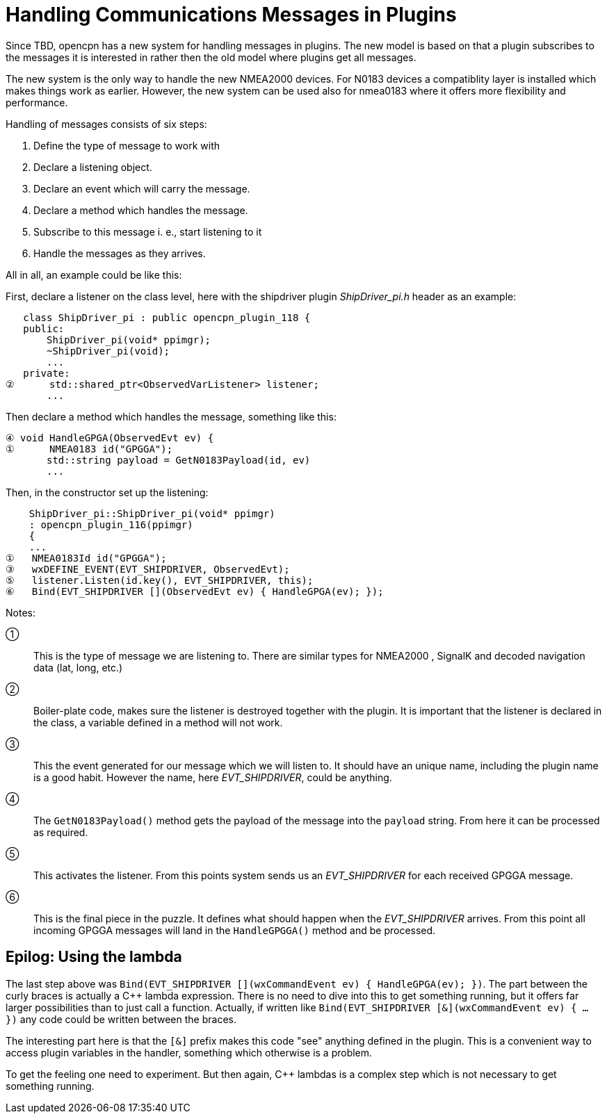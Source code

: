 # Handling Communications Messages in Plugins

Since TBD, opencpn has a new system for handling messages in plugins. The new
model is based on that a plugin subscribes to the messages it is interested
in rather then the old model where plugins get all messages.

The new system is the only way to handle the new NMEA2000 devices. For N0183
devices a compatiblity layer is installed which makes things work as earlier.
However, the new system can be used also for nmea0183 where it offers more
flexibility and performance.

Handling of messages consists of six steps:

1. Define the type of message to work with
2. Declare a listening object.
3. Declare an event which will carry the message.
4. Declare a method which handles the message.
5. Subscribe to this message i. e., start listening to it
6. Handle the messages as they arrives.


All in all, an example could be like this:

First, declare a listener on the class level, here with the shipdriver
plugin _ShipDriver_pi.h_ header as an example:

        class ShipDriver_pi : public opencpn_plugin_118 {
        public:
            ShipDriver_pi(void* ppimgr);
            ~ShipDriver_pi(void);
            ...
        private:
     ②      std::shared_ptr<ObservedVarListener> listener;
            ...

Then declare a method which handles the message, something like this:

     ④ void HandleGPGA(ObservedEvt ev) {
     ①      NMEA0183 id("GPGGA");
            std::string payload = GetN0183Payload(id, ev)
            ...

Then, in the constructor set up the listening:

         ShipDriver_pi::ShipDriver_pi(void* ppimgr)
         : opencpn_plugin_116(ppimgr)
         {
         ...
     ①   NMEA0183Id id("GPGGA");
     ③   wxDEFINE_EVENT(EVT_SHIPDRIVER, ObservedEvt);
     ⑤   listener.Listen(id.key(), EVT_SHIPDRIVER, this);
     ⑥   Bind(EVT_SHIPDRIVER [](ObservedEvt ev) { HandleGPGA(ev); });

Notes:

①:: This is the type of message we are listening to. There are similar types
    for NMEA2000 , SignalK and decoded navigation data (lat, long, etc.)

②:: Boiler-plate code, makes sure the listener is destroyed together with
    the plugin. It is important that the listener is declared in the class,
    a variable defined in a method will not work.

③:: This the event generated for our message which we will listen to. It should
    have an unique name, including the plugin name is a good habit. However
    the name, here _EVT_SHIPDRIVER_, could be anything.

④:: The `GetN0183Payload()` method  gets the payload of the message into the
    `payload` string. From here it can be processed as required.

⑤:: This activates the listener. From this points system sends us an
    _EVT_SHIPDRIVER_ for each received GPGGA message.

⑥:: This is the final piece in the puzzle. It defines what should happen when
    the _EVT_SHIPDRIVER_ arrives.  From this point all incoming GPGGA
    messages will land in the `HandleGPGGA()` method and be processed.


## Epilog: Using the lambda

The last step above was
`Bind(EVT_SHIPDRIVER [](wxCommandEvent ev) { HandleGPGA(ev); })`. The part
between the curly braces is actually a C++ lambda expression. There is no
need to dive into this to get something running, but it offers far larger
possibilities than to just call a function. Actually, if written like
`Bind(EVT_SHIPDRIVER [&](wxCommandEvent ev) { ... })` any code could
be written between the braces.

The interesting part here is that the `[&]` prefix makes this code "see"
anything defined in the plugin. This is a convenient way to access plugin
variables in the handler, something which otherwise is a problem.

To get the feeling one need to experiment. But then again, C++ lambdas
is a complex step which is not necessary to get something running.
